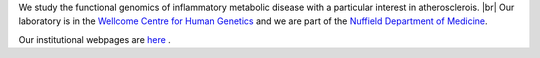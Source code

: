 .. title: Overview
.. slug: index
.. date: 2022-11-01 14:13:39 UTC
.. tags: 
.. category: 
.. link: 
.. description: 
.. type: text

.. #define a hard line break for HTML
.. |br| raw:: html

   <br />



We study the functional genomics of inflammatory metabolic disease with a particular interest in atherosclerois. |br| 
Our laboratory is in the `Wellcome Centre for Human Genetics <http://www.well.ox.ac.uk>`_ and we are part of the `Nuffield Department of Medicine <http://www.ndm.ox.ac.uk>`_.

Our institutional webpages are `here <https://www.well.ox.ac.uk/research/research-groups/ocallaghan-group-1>`_ . 





